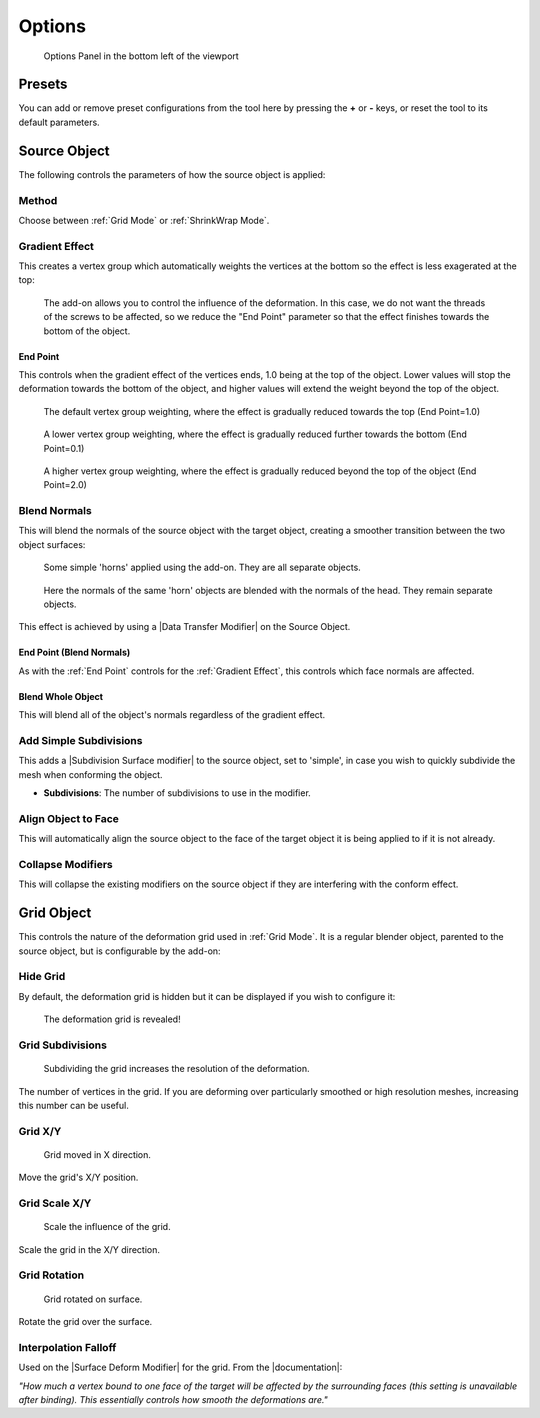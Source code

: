 #####################################
Options
#####################################

.. figure:: images/options_panel.jpg
  :alt: Options Panel in the bottom left of the viewport

  Options Panel in the bottom left of the viewport


=====================
Presets
=====================

You can add or remove preset configurations from the tool here by pressing the **+** or **-** keys, or reset the tool to its default parameters.

=======================
Source Object
=======================

The following controls the parameters of how the source object is applied:

Method
--------------------

Choose between :ref:`Grid Mode` or :ref:`ShrinkWrap Mode`.

Gradient Effect
--------------------
This creates a vertex group which automatically weights the vertices at the bottom so the effect is less exagerated at the top:
  
.. figure:: images/conform_obj_2.gif
    :alt: Conform Object at work

    The add-on allows you to control the influence of the deformation.  In this case, we do not want the threads of the screws to be affected, so we reduce the "End Point" parameter so that the effect finishes towards the bottom of the object.

End Point
^^^^^^^^^^^^^^^^^^^^^^^^^^^^^^^^^^^^^^^

This controls when the gradient effect of the vertices ends, 1.0 being at the top of the object.  Lower values will stop the deformation towards the bottom of the object, and higher values will extend the weight beyond the top of the object.

.. figure:: images/vertex_group_weighting.jpg
    :alt: Vetex Group Weighting

    The default vertex group weighting, where the effect is gradually reduced towards the top (End Point=1.0)

.. figure:: images/vertex_group_weighting_0.1.jpg
    :alt: Vetex Group Weighting

    A lower vertex group weighting, where the effect is gradually reduced further towards the bottom (End Point=0.1)

.. figure:: images/vertex_group_weighting_2.0.jpg
    :alt: Vetex Group Weighting

    A higher vertex group weighting, where the effect is gradually reduced beyond the top of the object (End Point=2.0)


Blend Normals
------------------------------

This will blend the normals of the source object with the target object, creating a smoother transition between the two object surfaces:

.. figure:: images/gradient_effect_2.jpg
  :alt: Some simple 'horns' applied using the add-on.  They are all separate objects.

  Some simple 'horns' applied using the add-on.  They are all separate objects.

.. figure:: images/gradient_effect_1.jpg
  :alt: Here the normals of the 'horns' are blended with the normals of the head.

  Here the normals of the same 'horn' objects are blended with the normals of the head.  They remain separate objects.


This effect is achieved by using a |Data Transfer Modifier| on the Source Object.

.. |Data Transfer Modifier| raw:: html

   <a href="https://docs.blender.org/manual/en/latest/modeling/modifiers/modify/data_transfer.html" target="_blank">Data Transfer Modifier</a>

End Point (Blend Normals)
^^^^^^^^^^^^^^^^^^^^^^^^^^^^^^^^^^^^^^^

As with the :ref:`End Point` controls for the :ref:`Gradient Effect`, this controls which face normals are affected.

Blend Whole Object
^^^^^^^^^^^^^^^^^^^^^^^^^^^^^^^^^^^^^^^

This will blend all of the object's normals regardless of the gradient effect.


Add Simple Subdivisions
------------------------------

This adds a |Subdivision Surface modifier| to the source object, set to 'simple', in case you wish to quickly subdivide the mesh when conforming the object.

* **Subdivisions**: The number of subdivisions to use in the modifier.

.. |Subdivision Surface modifier| raw:: html

   <a href="https://docs.blender.org/manual/en/latest/modeling/modifiers/generate/subdivision_surface.html" target="_blank">Subdivision Surface modifier</a>

Align Object to Face
------------------------------

This will automatically align the source object to the face of the target object it is being applied to if it is not already.


Collapse Modifiers
------------------------------

This will collapse the existing modifiers on the source object if they are interfering with the conform effect.



=======================
Grid Object
=======================

This controls the nature of the deformation grid used in :ref:`Grid Mode`.  It is a regular blender object, parented to the source object, but is configurable by the add-on:


Hide Grid
------------------------------

By default, the deformation grid is hidden but it can be displayed if you wish to configure it:

.. figure:: images/hide_grid.gif
  :alt: The deformation grid is revealed!

  The deformation grid is revealed!


Grid Subdivisions
------------------------------

.. figure:: images/grid_subd.gif
  :alt: Subdividing the grid increases the resolution of the deformation.

  Subdividing the grid increases the resolution of the deformation.

The number of vertices in the grid.  If you are deforming over particularly smoothed or high resolution meshes, increasing this number can be useful.


Grid X/Y
-------------

.. figure:: images/move_grid_x.jpg
  :alt: Grid moved in X direction.

  Grid moved in X direction.

Move the grid's X/Y position.


Grid Scale X/Y
--------------------------

.. figure:: images/grid_scale.gif
  :alt: Scale the influence of the grid.

  Scale the influence of the grid.

Scale the grid in the X/Y direction.


Grid Rotation
--------------------------

.. figure:: images/grid_rotation.gif
  :alt: Grid rotated on surface.

  Grid rotated on surface.

Rotate the grid over the surface.



Interpolation Falloff
--------------------------

Used on the |Surface Deform Modifier| for the grid. From the |documentation|: 

*"How much a vertex bound to one face of the target will be affected by the surrounding faces (this setting is unavailable after binding). This essentially controls how smooth the deformations are."*


.. |Surface Deform Modifier| raw:: html

   <a href="https://docs.blender.org/manual/en/latest/modeling/modifiers/deform/surface_deform.html" target="_blank">Surface Deform Modifier</a>


.. |documentation| raw:: html

   <a href="https://docs.blender.org/manual/en/latest/modeling/modifiers/deform/surface_deform.html" target="_blank">documentation</a>